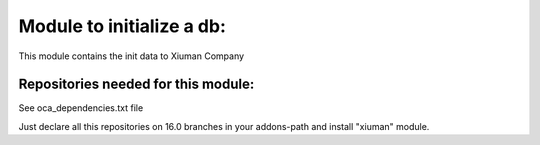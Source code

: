 Module to initialize a db:
--------------------------

This module contains the init data to Xiuman Company

Repositories needed for this module:
====================================

See oca_dependencies.txt file

Just declare all this repositories on 16.0 branches in your addons-path and install "xiuman" module.
